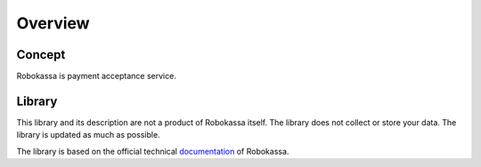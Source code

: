 Overview
*****************************


Concept
============

Robokassa is payment acceptance service.


Library
============

This library and its description are not a product of Robokassa itself.
The library does not collect or store your data.
The library is updated as much as possible.

The library is based on the official technical `documentation`_ of Robokassa.


.. _documentation: https://docs.robokassa.ru/